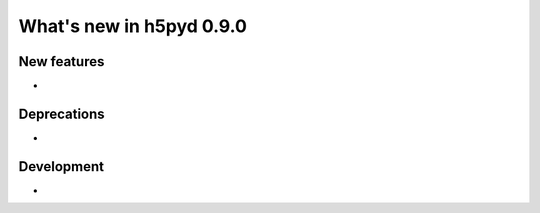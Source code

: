 What's new in h5pyd 0.9.0
=========================

New features
------------

*

Deprecations
------------

*

Development
-----------

*
